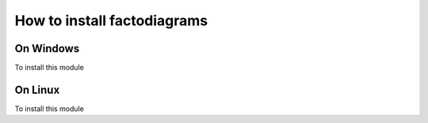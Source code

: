 How to install factodiagrams
============================

On Windows
----------

To install this module

On Linux
--------

To install this module